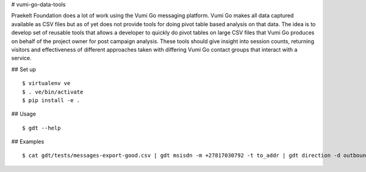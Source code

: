 # vumi-go-data-tools

Praekelt Foundation does a lot of work using the Vumi Go messaging platform.
Vumi Go makes all data captured available as CSV files but as of yet does not
provide tools for doing pivot table based analysis on that data. The idea is
to develop set of reusable tools that allows a developer to quickly do pivot
tables on large CSV files that Vumi Go produces on behalf of the project owner
for post campaign analysis. These tools should give insight into session counts,
returning visitors and effectiveness of different approaches taken with differing
Vumi Go contact groups that interact with a service.

## Set up

::

  $ virtualenv ve
  $ . ve/bin/activate
  $ pip install -e .

## Usage

::

  $ gdt --help

## Examples

::

  $ cat gdt/tests/messages-export-good.csv | gdt msisdn -m +27817030792 -t to_addr | gdt direction -d outbound | gdt daterange -s "2013-09-09 19:24" -e "2013-09-09 19:38"
